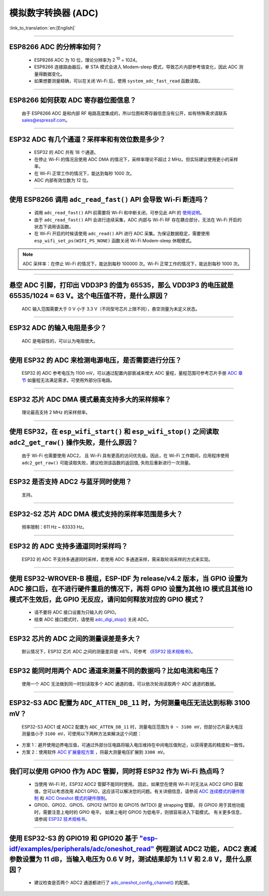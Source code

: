 模拟数字转换器 (ADC)
=======================

:link_to_translation:`en:[English]`

.. raw:: html

   <style>
   body {counter-reset: h2}
     h2 {counter-reset: h3}
     h2:before {counter-increment: h2; content: counter(h2) ". "}
     h3:before {counter-increment: h3; content: counter(h2) "." counter(h3) ". "}
     h2.nocount:before, h3.nocount:before, { content: ""; counter-increment: none }
   </style>

--------------

ESP8266 ADC 的分辨率如何？
-------------------------------------------------

  - ESP8266 ADC 为 10 位，理论分辨率为 2 :sup:`10` = 1024。
  - ESP8266 连接路由器后，单 STA 模式会进⼊ Modem-sleep 模式，导致芯⽚内部参考值变化，因此 ADC 测量得数据变化。
  - 如果想要测量精确，可以在关闭 Wi-Fi 后，使用 ``system_adc_fast_read`` 函数读取。

--------------

ESP8266 如何获取 ADC 寄存器位图信息？
---------------------------------------------------------

  由于 ESP8266 ADC 是和内部 RF 电路⾼度集成的，所以位图和寄存器信息没有公开，如有特殊需求请联系 sales@espressif.com。

--------------

ESP32 ADC 有⼏个通道？采样率和有效位数是多少？
---------------------------------------------------------

  - ESP32 的 ADC 共有 18 个通道。
  - 在停⽌ Wi-Fi 的情况且使用 ADC DMA 的情况下，采样率理论不超过 2 MHz。但实际建议使用更小的采样率。
  - 在 Wi-Fi 正常⼯作的情况下，能达到每秒 1000 次。
  - ADC 内部有效位数为 12 位。

--------------

使用 ESP8266 调用 ``adc_read_fast()`` API 会导致 Wi-Fi 断连吗？
---------------------------------------------------------------------------------

  - 调用 ``adc_read_fast()`` API 前需要将 Wi-Fi 和中断关闭，可参见此 API 的 `使用说明 <https://docs.espressif.com/projects/esp8266-rtos-sdk/en/latest/api-reference/peripherals/adc.html?highlight=adc_read#_CPPv413adc_read_fastP8uint16_t8uint16_t>`_。
  - 由于 ``adc_read_fast()`` API 会进行连续采集，ADC 内部与 Wi-Fi RF 存在耦合部分，无法在 Wi-Fi 开启的状态下调用该函数。
  - 在 Wi-Fi 开启的时候请使用 ``adc_read()`` API 进行 ADC 采集。为保证数据稳定，需要使用 ``esp_wifi_set_ps(WIFI_PS_NONE)`` 函数关闭 Wi-Fi Modem-sleep 休眠模式。
 
.. note::

    ADC 采样率：在停⽌ Wi-Fi 的情况下，能达到每秒 100000 次。Wi-Fi 正常⼯作的情况下，能达到每秒 1000 次。

----------------

悬空 ADC 引脚，打印出 VDD3P3 的值为 65535，那么 VDD3P3 的电压就是 65535/1024 ≈ 63 V。这个电压值不符，是什么原因？
------------------------------------------------------------------------------------------------------------------------------------------------------------------------------------

  ADC 输入范围需要大于 0 V 小于 3.3 V（不同型号芯片上限不同），悬空测量为未定义状态。

----------------

ESP32 ADC 的输入电阻是多少？
---------------------------------------------------------

  ADC 是电容性的，可以认为电阻很大。

----------------

使用 ESP32 的 ADC 来检测电源电压，是否需要进行分压？
-------------------------------------------------------------------------------------

  ESP32 的 ADC 参考电压为 1100 mV，可以通过配置内部衰减来增大 ADC 量程，量程范围可参考芯片手册 `ADC 章节 <https://www.espressif.com/sites/default/files/documentation/esp32_datasheet_en.pdf>`__ 如量程无法满足需求，可使用外部分压电路。

--------------

ESP32 芯片 ADC DMA 模式最高支持多大的采样频率？
-------------------------------------------------------------------------------------------------------------------------------------------

  理论最高支持 2 MHz 的采样频率。
  
---------------------

使用 ESP32，在 ``esp_wifi_start()`` 和 ``esp_wifi_stop()`` 之间读取 ``adc2_get_raw()`` 操作失败，是什么原因？
----------------------------------------------------------------------------------------------------------------------------------------------

   由于 Wi-Fi 也需要使用 ADC2， 且 Wi-Fi 具有更高的访问优先级。因此，在 Wi-Fi 工作期间，应用程序使用 ``adc2_get_raw()`` 可能读取失败，建议检测该函数的返回值, 失败后重新进行一次测量。

---------------

ESP32 是否支持 ADC2 与蓝牙同时使用？
---------------------------------------------------------

  支持。

------------------

ESP32-S2 芯片 ADC DMA 模式支持的采样率范围是多大？
-----------------------------------------------------------------------------------------------------------------

  频率限制：611 Hz ~ 83333 Hz。

----------------------

ESP32 的 ADC 支持多通道同时采样吗？
----------------------------------------------------------------------------------------------------------------------

  ESP32 的 ADC 不支持多通道同时采样，若使用 ADC 多通道采样，需采取轮询采样的方式来实现。

----------------

使用 ESP32-WROVER-B 模组，ESP-IDF 为 release/v4.2 版本，当 GPIO 设置为 ADC 接口后，在不进行硬件重启的情况下，再将 GPIO 设置为其他 IO 模式且其他 IO 模式不生效后，此 GPIO 无反应，请问如何释放对应的 GPIO 模式？
------------------------------------------------------------------------------------------------------------------------------------------------------------------------------------------------------------------------------------------------------------------------------------------

  - 请不要将 ADC 接口设置为只输入的 GPIO。
  - 结束 ADC 接口模式时，请使用 `adc_digi_stop() <https://docs.espressif.com/projects/esp-idf/zh_CN/release-v4.4/esp32/api-reference/peripherals/adc.html#_CPPv413adc_digi_stopv>`__ 关闭 ADC。

-------------

ESP32 芯片的 ADC 之间的测量误差是多大？
----------------------------------------------------------------------------------------------

  默认情况下，ESP32 芯片 ADC 之间的测量差异是 ±6%，可参考 `《ESP32 技术规格书》 <https://www.espressif.com/sites/default/files/documentation/esp32_datasheet_cn.pdf>`_。

-------------

ESP32 能同时用两个 ADC 通道来测量不同的数据吗？比如电流和电压？
-----------------------------------------------------------------------------------------------

  使用一个 ADC 无法做到同一时刻读取多个 ADC 通道的值，可以依次轮询读取两个 ADC 通道的数据。

-------------

ESP32-S3 ADC 配置为 ``ADC_ATTEN_DB_11`` 时，为何测量电压无法达到标称 3100 mV？
-----------------------------------------------------------------------------------------------

  ESP32-S3 ADC1 或 ADC2 配置为 ``ADC_ATTEN_DB_11`` 时，测量电压范围为 ``0 ~ 3100 mV``，但部分芯片最大电压测量值小于 ``3100 mV``，可使用以下两种方法来解决这个问题：

- 方案 1：避开使用边界电压值，可通过外部分压电路将输入电压维持在中间电压值附近，以获得更高的精度和一致性。
- 方案 2：使用软件 `ADC 扩展量程方案 <https://docs.espressif.com/projects/espressif-esp-iot-solution/zh_CN/latest/others/adc_range.html>`_ ，将最大测量电压扩展到 ``3300 mV``。

--------------

我们可以使用 GPIO0 作为 ADC 管脚，同时将 ESP32 作为 Wi-Fi 热点吗？
-----------------------------------------------------------------------------------------------------------------------------------------
   
   - 当使用 Wi-Fi 时，ESP32 ADC2 管脚不能同时使用。 因此，如果您在使用 Wi-Fi 时无法从 ADC2 GPIO 获取值，您可以考虑改用 ADC1 GPIO，这应该可以解决您的问题。有关详细信息，请参阅 `ADC 连续模式的硬件限制 <https://docs.espressif.com/projects/esp-idf/en/latest/esp32/api-reference/peripherals/adc_continuous.html>`__ 和 `ADC Oneshot 模式的硬件限制 <https://docs.espressif.com/projects/esp-idf/en/latest/esp32/api-reference/peripherals/adc_oneshot.html>`__。
   - GPIO0、GPIO2、GPIO5、GPIO12 (MTDI) 和 GPIO15 (MTDO) 是 strapping 管脚。 将 GPIO0 用于其他功能时，需要注意上电时的 GPIO 电平。 如果上电时 GPIO0 为低电平，则很容易进入下载模式。 有关更多信息，请参阅 `ESP32 技术规格书 <https://www.espressif.com/sites/default/files/documentation/esp32_datasheet_cn.pdf>`__。

---------------

使用 ESP32-S3 的 GPIO19 和 GPIO20 基于 `"esp-idf/examples/peripherals/adc/oneshot_read" <https://github.com/espressif/esp-idf/tree/release/v5.0/examples/peripherals/adc/oneshot_read>`_ 例程测试 ADC2 功能，ADC2 衰减参数设置为 11 dB，当输入电压为 0.6 V 时，测试结果却为 1.1 V 和 2.8 V，是什么原因？
-----------------------------------------------------------------------------------------------------------------------------------------------------------------------------------------------------------------------------------------------------------------------------------------------------------------------------------------------------------------------------------------------------------------------------------------------------------------------------------------------------------------------------------------

  - 建议检查是否两个 ADC2 通道都进行了 `adc_oneshot_config_channel() <https://github.com/espressif/esp-idf/blob/886e98a2c1311556eb6be02775d49703d6050222/examples/peripherals/adc/oneshot_read/main/oneshot_read_main.c#L90>`_ 的配置。
